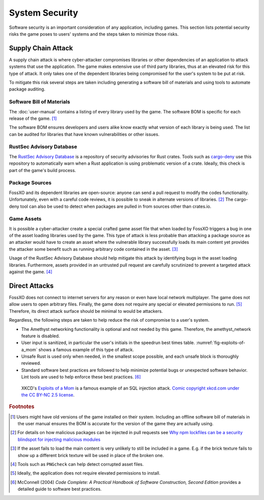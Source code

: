 ###############
System Security
###############

Software security is an important consideration of any application, including
games. This section lists potential security risks the game poses to users'
systems and the steps taken to minimize those risks.


..  index:: supply chain attack

===================
Supply Chain Attack
===================
A supply chain attack is where cyber-attacker compromises libraries or other
dependencies of an application to attack systems that use the application.
The game makes extensive use of third party libraries, thus at an elevated risk
for this type of attack. It only takes one of the dependent libraries being
compromised for the user's system to be put at risk.

To mitigate this risk several steps are taken including generating a software
bill of materials and using tools to automate package auditing.

..  index:: software bill of materials

--------------------------
Software Bill of Materials
--------------------------
The :doc:`user-manual` contains a listing of every library used by the game.
The software BOM is specific for each release of the game. [#offlinebom]_

The software BOM ensures developers and users alike know exactly what version of
each library is being used. The list can be audited for libraries that have
known vulnerabilities or other issues.


..  index:: RustSec advisory database, cargo-deny

-------------------------
RustSec Advisory Database
-------------------------
The `RustSec Advisory Database <https://github.com/RustSec/advisory-db/>`_ is a
repository of security advisories for Rust crates. Tools such as
`cargo-deny <https://crates.io/crates/cargo-deny>`_ use this repository to
automatically warn when a Rust application is using problematic version of a
crate. Ideally, this check is part of the game's build process.

---------------
Package Sources
---------------
FossXO and its dependent libraries are open-source: anyone can send a pull
request to modify the codes functionality. Unfortunately, even with a careful
code reviews, it is possible to sneak in alternate versions of libraries. [#trustedsource]_
The cargo-deny tool can also be used to detect when packages are pulled in from
sources other than crates.io.


..  index:: asset file

-----------
Game Assets
-----------
It is possible a cyber-attacker create a special crafted game asset file that
when loaded by FossXO triggers a bug in one of the asset loading libraries used
by the game. This type of attack is less probable than attacking a package
source as an attacker would have to create an asset where the vulnerable library
successfully loads its main content yet provides the attacker some benefit such
as running arbitrary code contained in the asset. [#assetattack]_

Usage of the RustSec Advisory Database should help mitigate this attack by
identifying bugs in the asset loading libraries. Furthermore, assets provided
in an untrusted pull request are carefully scrutinized to prevent a targeted
attack against the game. [#pngcheck]_


..  index:: SQL injection attack

==============
Direct Attacks
==============
FossXO does not connect to internet servers for any reason or even have local
network multiplayer. The game does not allow users to open arbitrary files.
Finally, the game does not require any special or elevated permissions to run. [#install]_
Therefore, its direct attack surface should be minimal to would be attackers.

Regardless, the following steps are taken to help reduce the risk of compromise
to a user's system.

*   The Amethyst networking functionality is optional and not needed by this game.
    Therefore, the amethyst_network feature is disabled.
*   User input is sanitized, in particular the user's initials in the speedrun
    best times table. :numref:`fig-exploits-of-a_mom` shows a famous example
    of this type of attack.
*   Unsafe Rust is used only when needed, in the smallest scope possible, and
    each unsafe block is thoroughly reviewed.
*   Standard software best practices are followed to help minimize potential
    bugs or unexpected software behavior. Lint tools are used to help enforce
    these best practices. [#codecomplete]_

..  _fig-exploits-of-a_mom:
..  figure:: ../img/exploits_of_a_mom.png

    XKCD's `Exploits of a Mom <https://xkcd.com/327/>`_ is a famous example of
    an SQL injection attack.
    `Comic copyright xkcd.com under the CC BY-NC 2.5 license <https://xkcd.com/license.html>`_.


..  rubric:: Footnotes

..  [#offlinebom] Users might have old versions of the game installed on their
        system. Including an offline software bill of materials in the user
        manual ensures the BOM is accurate for the version of the game
        they are actually using.
..  [#trustedsource] For details on how malicious packages can be injected in
        pull requests see
        `Why npm lockfiles can be a security blindspot for injecting malicious modules
        <https://snyk.io/blog/why-npm-lockfiles-can-be-a-security-blindspot-for-injecting-malicious-modules/>`_
..  [#assetattack] If the asset fails to load the main content is very unlikely
        to still be included in a game. E.g. if the brick texture fails to show
        up a different brick texture will be used in place of the broken one.
..  [#pngcheck] Tools such as ``PNGcheck`` can help detect corrupted asset files.
..  [#install] Ideally, the application does not require elevated permissions to
        install.
..  [#codecomplete] McConnell (2004) *Code Complete: A Practical Handbook of Software Construction, Second Edition*
        provides a detailed guide to software best practices.
